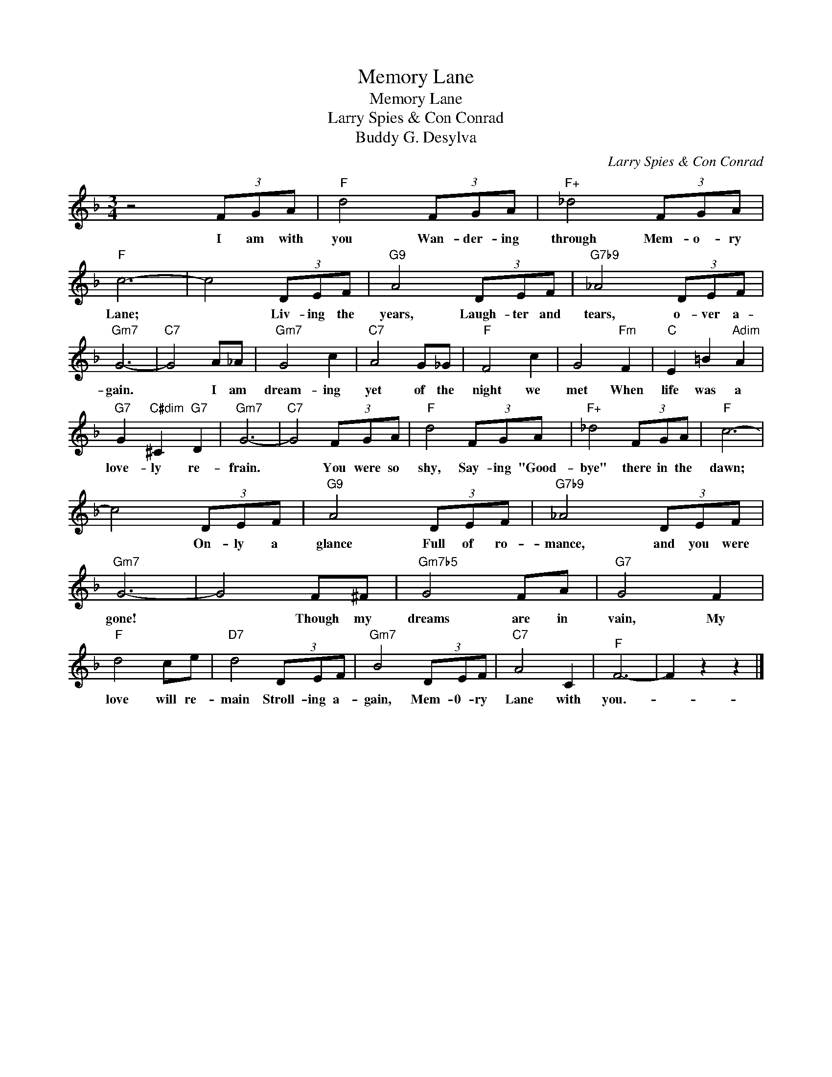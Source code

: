 X:1
T:Memory Lane
T:Memory Lane
T:Larry Spies & Con Conrad
T:Buddy G. Desylva
C:Larry Spies & Con Conrad
Z:All Rights Reserved
L:1/8
M:3/4
K:F
V:1 treble 
%%MIDI program 40
%%MIDI control 7 100
%%MIDI control 10 64
V:1
 z4 (3FGA |"F" d4 (3FGA |"F+" _d4 (3FGA |"F" c6- | c4 (3DEF |"G9" A4 (3DEF |"G7b9" _A4 (3DEF | %7
w: I am with|you Wan- der- ing|through Mem- o- ry|Lane;|* Liv- ing the|years, Laugh- ter and|tears, o- ver a-|
"Gm7" G6- |"C7" G4 A_A |"Gm7" G4 c2 |"C7" A4 G_G |"F" F4 c2 | G4"Fm" F2 |"C" E2 =B2"Adim" A2 | %14
w: gain.|* I am|dream- ing|yet of the|night we|met When|life was a|
"G7" G2"C#dim" ^C2"G7" D2 |"Gm7" G6- |"C7" G4 (3FGA |"F" d4 (3FGA |"F+" _d4 (3FGA |"F" c6- | %20
w: love- ly re-|frain.|* You were so|shy, Say- ing "Good-|bye" there in the|dawn;|
 c4 (3DEF |"G9" A4 (3DEF |"G7b9" _A4 (3DEF |"Gm7" G6- | G4 F^F |"Gm7b5" G4 FA |"G7" G4 F2 | %27
w: * On- ly a|glance Full of ro-|mance, and you were|gone!|* Though my|dreams are in|vain, My|
"F" d4 ce |"D7" d4 (3DEF |"Gm7" B4 (3DEF |"C7" A4 C2 |"^F" F6- | F2 z2 z2 |] %33
w: love will re-|main Stroll- ing a-|gain, Mem- 0- ry|Lane with|you.-||

